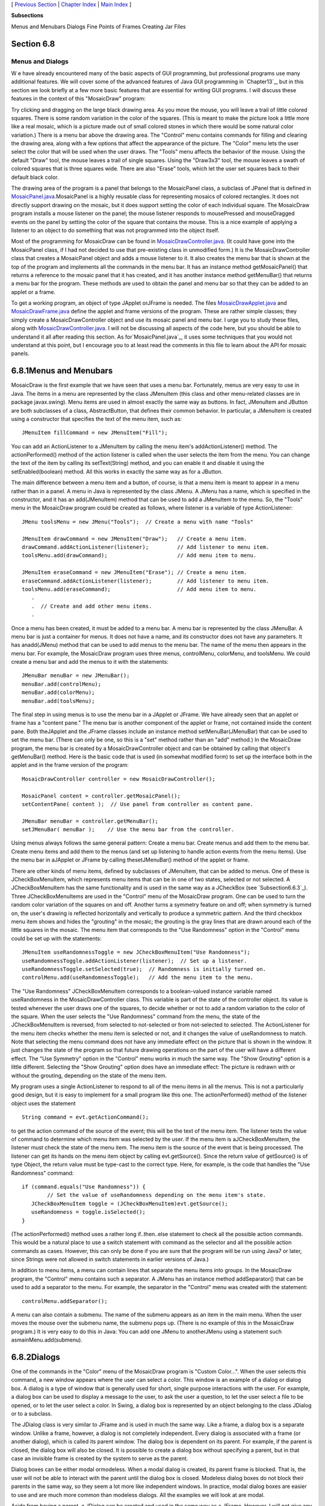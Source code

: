 [ `Previous Section`_ | `Chapter Index`_ | `Main Index`_ ]


**Subsections**


Menus and Menubars
Dialogs
Fine Points of Frames
Creating Jar Files



Section 6.8
~~~~~~~~~~~


Menus and Dialogs
-----------------



W e have already encountered many of the basic aspects of GUI
programming, but professional programs use many additional features.
We will cover some of the advanced features of Java GUI programming in
`Chapter13`_, but in this section we look briefly at a few more basic
features that are essential for writing GUI programs. I will discuss
these features in the context of this "MosaicDraw" program:



Try clicking and dragging on the large black drawing area. As you move
the mouse, you will leave a trail of little colored squares. There is
some random variation in the color of the squares. (This is meant to
make the picture look a little more like a real mosaic, which is a
picture made out of small colored stones in which there would be some
natural color variation.) There is a menu bar above the drawing area.
The "Control" menu contains commands for filling and clearing the
drawing area, along with a few options that affect the appearance of
the picture. The "Color" menu lets the user select the color that will
be used when the user draws. The "Tools" menu affects the behavior of
the mouse. Using the default "Draw" tool, the mouse leaves a trail of
single squares. Using the "Draw3x3" tool, the mouse leaves a swath of
colored squares that is three squares wide. There are also "Erase"
tools, which let the user set squares back to their default black
color.

The drawing area of the program is a panel that belongs to the
MosaicPanel class, a subclass of JPanel that is defined in
`MosaicPanel.java`_.MosaicPanel is a highly reusable class for
representing mosaics of colored rectangles. It does not directly
support drawing on the mosaic, but it does support setting the color
of each individual square. The MosaicDraw program installs a mouse
listener on the panel; the mouse listener responds to mousePressed and
mouseDragged events on the panel by setting the color of the square
that contains the mouse. This is a nice example of applying a listener
to an object to do something that was not programmed into the object
itself.

Most of the programming for MosaicDraw can be found in
`MosaicDrawController.java`_. (It could have gone into the MosaicPanel
class, if I had not decided to use that pre-existing class in
unmodified form.) It is the MosaicDrawController class that creates a
MosaicPanel object and adds a mouse listener to it. It also creates
the menu bar that is shown at the top of the program and implements
all the commands in the menu bar. It has an instance method
getMosaicPanel() that returns a reference to the mosaic panel that it
has created, and it has another instance method getMenuBar() that
returns a menu bar for the program. These methods are used to obtain
the panel and menu bar so that they can be added to an applet or a
frame.

To get a working program, an object of type JApplet orJFrame is
needed. The files `MosaicDrawApplet.java`_ and `MosaicDrawFrame.java`_
define the applet and frame versions of the program. These are rather
simple classes; they simply create a MosaicDrawController object and
use its mosaic panel and menu bar. I urge you to study these files,
along with `MosaicDrawController.java`_. I will not be discussing all
aspects of the code here, but you should be able to understand it all
after reading this section. As for`MosaicPanel.java`_, it uses some
techniques that you would not understand at this point, but I
encourage you to at least read the comments in this file to learn
about the API for mosaic panels.





6.8.1Menus and Menubars
~~~~~~~~~~~~~~~~~~~~~~~

MosaicDraw is the first example that we have seen that uses a menu
bar. Fortunately, menus are very easy to use in Java. The items in a
menu are represented by the class JMenuItem (this class and other
menu-related classes are in package javax.swing). Menu items are used
in almost exactly the same way as buttons. In fact, JMenuItem and
JButton are both subclasses of a class, AbstractButton, that defines
their common behavior. In particular, a JMenuItem is created using a
constructor that specifies the text of the menu item, such as:


::

    JMenuItem fillCommand = new JMenuItem("Fill");


You can add an ActionListener to a JMenuItem by calling the menu
item's addActionListener() method. The actionPerformed() method of the
action listener is called when the user selects the item from the
menu. You can change the text of the item by calling its
setText(String) method, and you can enable it and disable it using the
setEnabled(boolean) method. All this works in exactly the same way as
for a JButton.

The main difference between a menu item and a button, of course, is
that a menu item is meant to appear in a menu rather than in a panel.
A menu in Java is represented by the class JMenu. A JMenu has a name,
which is specified in the constructor, and it has an add(JMenuItem)
method that can be used to add a JMenuItem to the menu. So, the
"Tools" menu in the MosaicDraw program could be created as follows,
where listener is a variable of type ActionListener:


::

    JMenu toolsMenu = new JMenu("Tools");  // Create a menu with name "Tools"
    
    JMenuItem drawCommand = new JMenuItem("Draw");   // Create a menu item.
    drawCommand.addActionListener(listener);         // Add listener to menu item.
    toolsMenu.add(drawCommand);                      // Add menu item to menu.
    
    JMenuItem eraseCommand = new JMenuItem("Erase"); // Create a menu item.
    eraseCommand.addActionListener(listener);        // Add listener to menu item.
    toolsMenu.add(eraseCommand);                     // Add menu item to menu.
       .
       .  // Create and add other menu items.
       .


Once a menu has been created, it must be added to a menu bar. A menu
bar is represented by the class JMenuBar. A menu bar is just a
container for menus. It does not have a name, and its constructor does
not have any parameters. It has anadd(JMenu) method that can be used
to add menus to the menu bar. The name of the menu then appears in the
menu bar. For example, the MosaicDraw program uses three menus,
controlMenu, colorMenu, and toolsMenu. We could create a menu bar and
add the menus to it with the statements:


::

    JMenuBar menuBar = new JMenuBar();
    menuBar.add(controlMenu);
    menuBar.add(colorMenu);
    menuBar.add(toolsMenu);


The final step in using menus is to use the menu bar in a JApplet or
JFrame. We have already seen that an applet or frame has a "content
pane." The menu bar is another component of the applet or frame, not
contained inside the content pane. Both theJApplet and the JFrame
classes include an instance method setMenuBar(JMenuBar) that can be
used to set the menu bar. (There can only be one, so this is a "set"
method rather than an "add" method.) In the MosaicDraw program, the
menu bar is created by a MosaicDrawController object and can be
obtained by calling that object's getMenuBar() method. Here is the
basic code that is used (in somewhat modified form) to set up the
interface both in the applet and in the frame version of the program:


::

    MosaicDrawController controller = new MosaicDrawController();
    
    MosaicPanel content = controller.getMosaicPanel();
    setContentPane( content );  // Use panel from controller as content pane.
       
    JMenuBar menuBar = controller.getMenuBar();
    setJMenuBar( menuBar );    // Use the menu bar from the controller.


Using menus always follows the same general pattern: Create a menu
bar. Create menus and add them to the menu bar. Create menu items and
add them to the menus (and set up listening to handle action events
from the menu items). Use the menu bar in aJApplet or JFrame by
calling thesetJMenuBar() method of the applet or frame.




There are other kinds of menu items, defined by subclasses of
JMenuItem, that can be added to menus. One of these is
JCheckBoxMenuItem, which represents menu items that can be in one of
two states, selected or not selected. A JCheckBoxMenuItem has the same
functionality and is used in the same way as a JCheckBox (see
`Subsection6.6.3`_). Three JCheckBoxMenuItems are used in the
"Control" menu of the MosaicDraw program. One can be used to turn the
random color variation of the squares on and off. Another turns a
symmetry feature on and off; when symmetry is turned on, the user's
drawing is reflected horizontally and vertically to produce a
symmetric pattern. And the third checkbox menu item shows and hides
the "grouting" in the mosaic; the grouting is the gray lines that are
drawn around each of the little squares in the mosaic. The menu item
that corresponds to the "Use Randomness" option in the "Control" menu
could be set up with the statements:


::

    JMenuItem useRandomnessToggle = new JCheckBoxMenuItem("Use Randomness");
    useRandomnessToggle.addActionListener(listener);  // Set up a listener.
    useRandomnessToggle.setSelected(true);  // Randomness is initially turned on.
    controlMenu.add(useRandomnessToggle);   // Add the menu item to the menu.


The "Use Randomness" JCheckBoxMenuItem corresponds to a boolean-valued
instance variable named useRandomness in the MosaicDrawController
class. This variable is part of the state of the controller object.
Its value is tested whenever the user draws one of the squares, to
decide whether or not to add a random variation to the color of the
square. When the user selects the "Use Randomness" command from the
menu, the state of the JCheckBoxMenuItem is reversed, from selected to
not-selected or from not-selected to selected. The ActionListener for
the menu item checks whether the menu item is selected or not, and it
changes the value of useRandomness to match. Note that selecting the
menu command does not have any immediate effect on the picture that is
shown in the window. It just changes the state of the program so that
future drawing operations on the part of the user will have a
different effect. The "Use Symmetry" option in the "Control" menu
works in much the same way. The "Show Grouting" option is a little
different. Selecting the "Show Grouting" option does have an immediate
effect: The picture is redrawn with or without the grouting, depending
on the state of the menu item.

My program uses a single ActionListener to respond to all of the menu
items in all the menus. This is not a particularly good design, but it
is easy to implement for a small program like this one. The
actionPerformed() method of the listener object uses the statement


::

    String command = evt.getActionCommand();


to get the action command of the source of the event; this will be the
text of the menu item. The listener tests the value of command to
determine which menu item was selected by the user. If the menu item
is aJCheckBoxMenuItem, the listener must check the state of the menu
item. The menu item is the source of the event that is being
processed. The listener can get its hands on the menu item object by
calling evt.getSource(). Since the return value of getSource() is of
type Object, the return value must be type-cast to the correct type.
Here, for example, is the code that handles the "Use Randomness"
command:


::

    if (command.equals("Use Randomness")) {
            // Set the value of useRandomness depending on the menu item's state.
       JCheckBoxMenuItem toggle = (JCheckBoxMenuItem)evt.getSource();
       useRandomness = toggle.isSelected();
    }


(The actionPerformed() method uses a rather long if..then..else
statement to check all the possible action commands. This would be a
natural place to use a switch statement with command as the selector
and all the possible action commands as cases. However, this can only
be done if you are sure that the program will be run using Java7 or
later, since Strings were not allowed in switch statements in earlier
versions of Java.)




In addition to menu items, a menu can contain lines that separate the
menu items into groups. In the MosaicDraw program, the "Control" menu
contains such a separator. A JMenu has an instance method
addSeparator() that can be used to add a separator to the menu. For
example, the separator in the "Control" menu was created with the
statement:


::

    controlMenu.addSeparator();


A menu can also contain a submenu. The name of the submenu appears as
an item in the main menu. When the user moves the mouse over the
submenu name, the submenu pops up. (There is no example of this in the
MosaicDraw program.) It is very easy to do this in Java: You can add
one JMenu to anotherJMenu using a statement such
asmainMenu.add(submenu).





6.8.2Dialogs
~~~~~~~~~~~~

One of the commands in the "Color" menu of the MosaicDraw program is
"Custom Color...". When the user selects this command, a new window
appears where the user can select a color. This window is an example
of a dialog or dialog box. A dialog is a type of window that is
generally used for short, single purpose interactions with the user.
For example, a dialog box can be used to display a message to the
user, to ask the user a question, to let the user select a file to be
opened, or to let the user select a color. In Swing, a dialog box is
represented by an object belonging to the class JDialog or to a
subclass.

The JDialog class is very similar to JFrame and is used in much the
same way. Like a frame, a dialog box is a separate window. Unlike a
frame, however, a dialog is not completely independent. Every dialog
is associated with a frame (or another dialog), which is called its
parent window. The dialog box is dependent on its parent. For example,
if the parent is closed, the dialog box will also be closed. It is
possible to create a dialog box without specifying a parent, but in
that case an invisible frame is created by the system to serve as the
parent.

Dialog boxes can be either modal ormodeless. When a modal dialog is
created, its parent frame is blocked. That is, the user will not be
able to interact with the parent until the dialog box is closed.
Modeless dialog boxes do not block their parents in the same way, so
they seem a lot more like independent windows. In practice, modal
dialog boxes are easier to use and are much more common than modeless
dialogs. All the examples we will look at are modal.

Aside from having a parent, a JDialog can be created and used in the
same way as a JFrame. However, I will not give any examples here of
usingJDialog directly. Swing has many convenient methods for creating
common types of dialog boxes. For example, the color choice dialog
that appears when the user selects the "Custom Color" command in the
MosaicDraw program belongs to the class JColorChooser, which is a
subclass ofJDialog. The JColorChooser class has a static method that
makes color choice dialogs very easy to use:


::

    Color JColorChooser.showDialog(Component parentComp, 
                                            String title, Color initialColor)


When you call this method, a dialog box appears that allows the user
to select a color. The first parameter specifies the parent of the
dialog; the parent window of the dialog will be the window (if any)
that contains parentComp; this parameter can be null and it can itself
be a frame or dialog object. The second parameter is a string that
appears in the title bar of the dialog box. And the third parameter,
initialColor, specifies the color that is selected when the color
choice dialog first appears. The dialog has a sophisticated interface
that allows the user to change the selected color. When the user
presses an "OK" button, the dialog box closes and the selected color
is returned as the value of the method. The user can also click a
"Cancel" button or close the dialog box in some other way; in that
case, null is returned as the value of the method. This is a modal
dialog, and the showDialog() does not return until the user dismisses
the dialog box in some way. By using this predefined color chooser
dialog, you can write one line of code that will let the user select
an arbitrary color. Swing also has a JFileChooser class that makes it
almost as easy to show a dialog box that lets the user select a file
to be opened or saved.

The following applet demonstrates a JColorChooser dialog and three
other, simpler standard dialog boxes. When you click one of the
buttons, a dialog box appears. The label at the top of the applet
gives you some feedback about what is happening:



The three simple dialogs in this applet are created by static methods
in the class JOptionPane. This class includes many methods for making
dialog boxes, but they are all variations on the three basic types
shown here: a "message" dialog, a "confirm" dialog, and an "input"
dialog. (The variations allow you to provide a title for the dialog
box, to specify the icon that appears in the dialog, and to add other
components to the dialog box. I will only cover the most basic forms
here.)

A message dialog simply displays a message string to the user. The
user (hopefully) reads the message and dismisses the dialog by
clicking the "OK" button. A message dialog can be shown by calling the
static method:


::

    void JOptionPane.showMessageDialog(Component parentComp, String message)


The message can be more than one line long. Lines in the message
should be separated by newline characters, \n. New lines will not be
inserted automatically, even if the message is very long.

An input dialog displays a question or request and lets the user type
in a string as a response. You can show an input dialog by calling:


::

    String JOptionPane.showInputDialog(Component parentComp, String question)


Again, the question can include newline characters. The dialog box
will contain an input box, an "OK" button, and a "Cancel" button. If
the user clicks "Cancel", or closes the dialog box in some other way,
then the return value of the method is null. If the user clicks "OK",
then the return value is the string that was entered by the user. Note
that the return value can be an empty string (which is not the same as
anull value), if the user clicks "OK" without typing anything in the
input box. If you want to use an input dialog to get a numerical value
from the user, you will have to convert the return value into a
number; see `Subsection3.7.2`_.

Finally, a confirm dialog presents a question and three response
buttons: "Yes", "No", and "Cancel". A confirm dialog can be shown by
calling:


::

    int JOptionPane.showConfirmDialog(Component parentComp, String question)


The return value tells you the user's response. It is one of the
following constants:


+ JOptionPane.YES_OPTION -- the user clicked the "Yes" button
+ JOptionPane.NO_OPTION -- the user clicked the "No" button
+ JOptionPane.CANCEL_OPTION -- the user clicked the "Cancel" button
+ JOptionPane.CLOSE_OPTION -- the dialog was closed in some other way.


By the way, it is possible to omit the Cancel button from a confirm
dialog by calling one of the other methods in the JOptionPane class.
Just call:


::

    JOptionPane.showConfirmDialog(
                    parent, question, title, JOptionPane.YES_NO_OPTION )


The final parameter is a constant which specifies that only a "Yes"
button and a "No" button should be used. The third parameter is a
string that will be displayed as the title of the dialog box window.

If you would like to see how dialogs are created and used in the
sample applet, you can find the source code in the file
`SimpleDialogDemo.java`_.





6.8.3Fine Points of Frames
~~~~~~~~~~~~~~~~~~~~~~~~~~

In previous sections, whenever I used a frame, I created a JFrame
object in a main() routine and installed a panel as the content pane
of that frame. This works fine, but a more object-oriented approach is
to define a subclass of JFrame and to set up the contents of the frame
in the constructor of that class. This is what I did in the case of
the MosaicDraw program. MosaicDrawFrame is defined as a subclass
ofJFrame. The definition of this class is very short, but it
illustrates several new features of frames that I want to discuss:


::

    public class MosaicDrawFrame extends JFrame {
       
       public static void main(String[] args) {
          JFrame window = new MosaicDrawFrame();
          window.setDefaultCloseOperation(JFrame.EXIT_ON_CLOSE);
          window.setVisible(true);
       }
       
       public MosaicDrawFrame() {
          super("Mosaic Draw");
          MosaicDrawController controller = new MosaicDrawController();
          setContentPane( controller.getMosaicPanel() );
          setJMenuBar( controller.getMenuBar() );
          pack();
          Dimension screensize = Toolkit.getDefaultToolkit().getScreenSize();
          setLocation( (screensize.width - getWidth())/2, 
                                     (screensize.height - getHeight())/2 );
       }
       
    }


The constructor in this class begins with the statement super("Mosaic
Draw"), which calls the constructor in the superclass, JFrame. The
parameter specifies a title that will appear in the title bar of the
window. The next three lines of the constructor set up the contents of
the window; a MosaicDrawController is created, and the content pane
and menu bar of the window are obtained from the controller. The next
line is something new. If window is a variable of type JFrame (or
JDialog), then the statement window.pack() will resize the window so
that its size matches the preferred size of its contents. (In this
case, of course, "pack()" is equivalent to "this.pack()"; that is, it
refers to the window that is being created by the constructor.) The
pack() method is usually the best way to set the size of a window.
Note that it will only work correctly if every component in the window
has a correct preferred size. This is only a problem in two cases:
when a panel is used as a drawing surface and when a panel is used as
a container with a null layout manager. In both these cases there is
no way for the system to determine the correct preferred size
automatically, and you should set a preferred size by hand. For
example:


::

    panel.setPreferredSize( new Dimension(400, 250) );


The last two lines in the constructor position the window so that it
is exactly centered on the screen. The line


::

    Dimension screensize = Toolkit.getDefaultToolkit().getScreenSize();


determines the size of the screen. The size of the screen is
screensize.width pixels in the horizontal direction and
screensize.height pixels in the vertical direction. The setLocation()
method of the frame sets the position of the upper left corner of the
frame on the screen. The expression "screensize.width-getWidth()" is
the amount of horizontal space left on the screen after subtracting
the width of the window. This is divided by 2 so that half of the
empty space will be to the left of the window, leaving the other half
of the space to the right of the window. Similarly, half of the extra
vertical space is above the window, and half is below.

Note that the constructor has created the window and set its size and
position, but that at the end of the constructor, the window is not
yet visible on the screen. (More exactly, the constructor has created
the window object , but the visual representation of that object on
the screen has not yet been created.) To show the window on the
screen, it will be necessary to call its instance method,
window.setVisible(true).

In addition to the constructor, the MosaicDrawFrame class includes a
main() routine. This makes it possible to run MosaicDrawFrame as a
stand-alone application. (The main() routine, as a static method, has
nothing to do with the function of a MosaicDrawFrame object, and it
could (and perhaps should) be in a separate class.) The main() routine
creates a MosaicDrawFrame and makes it visible on the screen. It also
calls


::

    window.setDefaultCloseOperation(JFrame.EXIT_ON_CLOSE);


which means that the program will end when the user closes the window.
Note that this is not done in the constructor because doing it there
would make MosaicDrawFrame less flexible. It is possible, for example,
to write a program that lets the user open multiple MosaicDraw
windows. In that case, we don't want to end the program just because
the user has closed one of the windows. Furthermore, it is possible
for an applet to create a frame, which will open as a separate window
on the screen. An applet is not allowed to "terminate the program"
(and it's not even clear what that should mean in the case of an
applet), and attempting to do so will produce an exception. There are
other possible values for the default close operation of a window:


+ JFrame.DO_NOTHING_ON_CLOSE -- the user's attempts to close the
  window by clicking its close box will be ignored.
+ JFrame.HIDE_ON_CLOSE -- when the user clicks its close box, the
  window will be hidden just as if window.setVisible(false) were called.
  The window can be made visible again by calling
  window.setVisible(true). This is the value that is used if you do not
  specify another value by calling setDefaultCloseOperation.
+ JFrame.DISPOSE_ON_CLOSE -- the window is closed and any operating
  system resources used by the window are released. It is not possible
  to make the window visible again. (This is the proper way to
  permanently get rid of a window without ending the program. You can
  accomplish the same thing by calling the instance
  methodwindow.dispose().)


I've written an applet version of the MosaicDraw program that appears
on a Web page as a single button. When the user clicks the button, the
applet opens aMosaicDrawFrame. In this case, the applet sets the
default close operation of the window to JFrame.DISPOSE_ON_CLOSE. You
can try the applet here:



The file `MosaicDrawLauncherApplet.java`_ contains the source code for
the applet. One interesting point in the applet is that the text of
the button changes depending on whether a window is open or not. If
there is no window, the text reads "Launch MosaicDraw". When the
window is open, it changes to "Close MosaicDraw", and clicking the
button will close the window. The change is implemented by attaching a
WindowListener to the window. The listener responds to WindowEvents
that are generated when the window opens and closes. Although I will
not discuss window events further here, you can look at the source
code for an example of how they can be used.





6.8.4Creating Jar Files
~~~~~~~~~~~~~~~~~~~~~~~

As the final topic for this chapter, we look again at jar files.
Recall that a jar file is a "java archive" that can contain a number
of class files. When creating a program that uses more than one class,
it's usually a good idea to place all the classes that are required by
the program into a jar file. If that is done, then a user will only
need that one file to run the program. `Subsection6.2.4`_ discusses
how a jar file can be used for an applet. Jar files can also be used
for stand-alone applications. In fact, it is possible to make a so-
called executable jar file. A user can run an executable jar file in
much the same way as any other application, usually by double-clicking
the icon of the jar file. (The user's computer must have a correct
version of Java installed, and the computer must be configured
correctly for this to work. The configuration is usually done
automatically when Java is installed, at least on Windows and Mac OS.)

The question, then, is how to create a jar file. The answer depends on
what programming environment you are using. The two basic types of
programming environment -- command line and IDE -- were discussed in
`Section2.6`_. Any IDE (Integrated Programming Environment) for Java
should have a command for creating jar files. In the Eclipse IDE, for
example, it can be done as follows: In the Package Explorer pane,
select the programming project (or just all the individual source code
files that you need). Right-click on the selection, and choose
"Export" from the menu that pops up. In the window that appears,
select "JAR file" and click "Next". In the window that appears next,
enter a name for the jar file in the box labeled "JAR file". (Click
the "Browse" button next to this box to select the file name using a
file dialog box.) The name of the file should end with ".jar". If you
are creating a regular jar file, not an executable one, you can hit
"Finish" at this point, and the jar file will be created. You could do
this, for example, if the jar file contains an applet but no main
program. To create an executable file, hit the "Next" button twice to
get to the "Jar Manifest Specification" screen. At the bottom of this
screen is an input box labeled "Main class". You have to enter the
name of the class that contains the main() routine that will be run
when the jar file is executed. If you hit the "Browse" button next to
the "Main class" box, you can select the class from a list of classes
that containmain() routines. Once you've selected the main class, you
can click the "Finish" button to create the executable jar file. (Note
that newer versions of Eclipse also have an option for exporting an
executable Jar file in fewer steps.)

It is also possible to create jar files on the command line. The Java
Development Kit includes a command-line program named jar that can be
used to create jar files. If all your classes are in the default
package (like most of the examples in this book), then the jar command
is easy to use. To create a non-executable jar file on the command
line, change to the directory that contains the class files that you
want to include in the jar. Then give the command


::

    jar  cf  JarFileName.jar  *.class


where JarFileName can be any name that you want to use for the jar
file. The "*" in "*.class" is a wildcard that makes *.class match
every class file in the current directory. This means that all the
class files in the directory will be included in the jar file. If you
want to include only certain class files, you can name them
individually, separated by spaces. (Things get more complicated if
your classes are not in the default package. In that case, the class
files must be in subdirectories of the directory in which you issue
the jar command. See `Subsection2.6.4`_.)

Making an executable jar file on the command line is more complicated.
There has to be some way of specifying which class contains the main()
routine. This is done by creating a manifest file. The manifest file
can be a plain text file containing a single line of the form


::

    Main-Class: ClassName


where ClassName should be replaced by the name of the class that
contains the main() routine. For example, if the main() routine is in
the class MosaicDrawFrame, then the manifest file should read "Main-
Class: MosaicDrawFrame". You can give the manifest file any name you
like. Put it in the same directory where you will issue the jar
command, and use a command of the form


::

    jar  cmf  ManifestFileName  JarFileName.jar  *.class


to create the jar file. (The jar command is capable of performing a
variety of different operations. The first parameter to the command,
such as "cf" or "cmf", tells it which operation to perform.)

By the way, if you have successfully created an executable jar file,
you can run it on the command line using the command "java-jar". For
example:


::

    java  -jar  JarFileName.jar




** End of Chapter 6 **







[ `Previous Section`_ | `Chapter Index`_ | `Main Index`_ ]

.. _MosaicDrawFrame.java: http://math.hws.edu/javanotes/c6/../source/MosaicDrawFrame.java
.. _SimpleDialogDemo.java: http://math.hws.edu/javanotes/c6/../source/SimpleDialogDemo.java
.. _13: http://math.hws.edu/javanotes/c6/../c13/index.html
.. _MosaicDrawController.java: http://math.hws.edu/javanotes/c6/../source/MosaicDrawController.java
.. _6.6.3: http://math.hws.edu/javanotes/c6/../c6/s6.html#GUI1.6.3
.. _2.6.4: http://math.hws.edu/javanotes/c6/../c2/s6.html#basics.6.4
.. _2.6: http://math.hws.edu/javanotes/c6/../c2/s6.html
.. _MosaicPanel.java: http://math.hws.edu/javanotes/c6/../source/MosaicPanel.java
.. _Previous Section: http://math.hws.edu/javanotes/c6/s7.html
.. _MosaicDrawApplet.java: http://math.hws.edu/javanotes/c6/../source/MosaicDrawApplet.java
.. _Main Index: http://math.hws.edu/javanotes/c6/../index.html
.. _6.2.4: http://math.hws.edu/javanotes/c6/../c6/s2.html#GUI1.2.4
.. _3.7.2: http://math.hws.edu/javanotes/c6/../c3/s7.html#control.7.2
.. _MosaicDrawLauncherApplet.java: http://math.hws.edu/javanotes/c6/../source/MosaicDrawLauncherApplet.java
.. _Chapter Index: http://math.hws.edu/javanotes/c6/index.html


